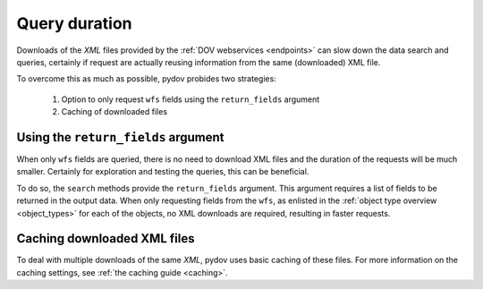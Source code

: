 .. _query_cost:

==============
Query duration
==============

Downloads of the `XML` files provided by the :ref:`DOV webservices <endpoints>` can slow down the data search and
queries, certainly if request are actually reusing information from the same (downloaded) XML file.

To overcome this as much as possible, pydov probides two strategies:

    1. Option to only request ``wfs`` fields using the ``return_fields`` argument
    2. Caching of downloaded files

Using the ``return_fields`` argument
------------------------------------

When only ``wfs`` fields are queried, there is no need to download XML files and the duration of the requests
will be much smaller. Certainly for exploration and testing the queries, this can be beneficial.

To do so, the ``search`` methods provide the ``return_fields`` argument. This argument requires a
list of fields to be returned in the output data. When only requesting fields from the ``wfs``, as
enlisted in the :ref:`object type overview <object_types>` for each of the objects, no XML downloads
are required, resulting in faster requests.

Caching downloaded XML files
----------------------------

To deal with multiple downloads of the same `XML`, pydov uses basic caching of these files. For more information
on the caching settings, see :ref:`the caching guide <caching>`.
